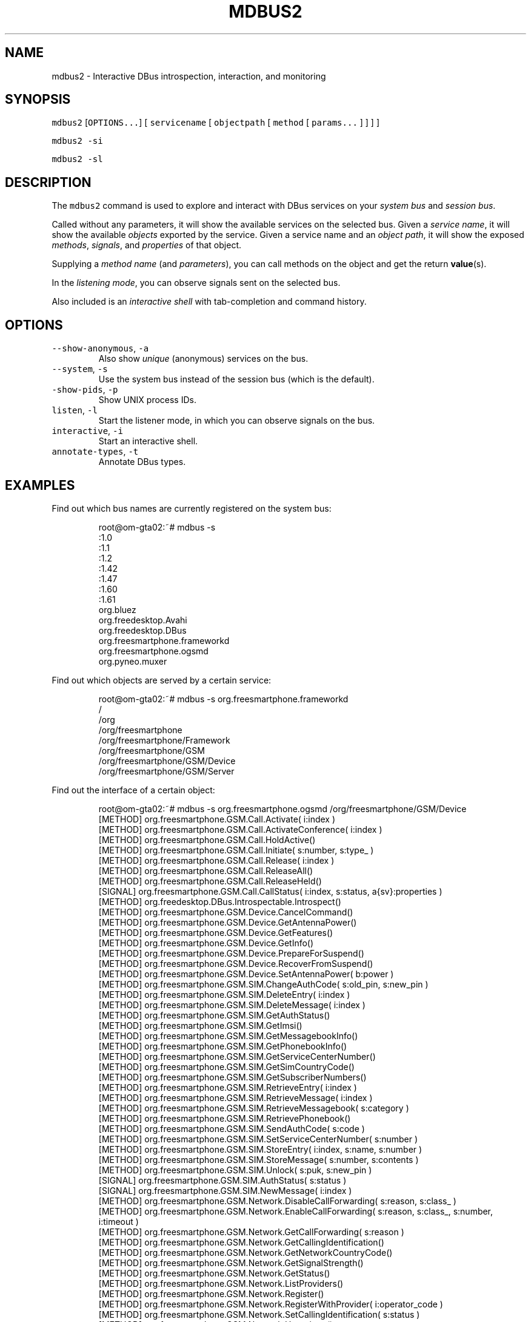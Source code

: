 .TH MDBUS2 1 "MARCH 2015" Linux "User Manuals"
.SH NAME
.PP
mdbus2 \- Interactive DBus introspection, interaction, and monitoring
.SH SYNOPSIS
.PP
\fB\fCmdbus2\fR [\fB\fCOPTIONS...\fR] [ \fB\fCservicename\fR [ \fB\fCobjectpath\fR [ \fB\fCmethod\fR [ \fB\fCparams...\fR ] ] ] ]
.PP
\fB\fCmdbus2 \-si\fR
.PP
\fB\fCmdbus2 \-sl\fR
.SH DESCRIPTION
.PP
The \fB\fCmdbus2\fR command is used to explore and interact with DBus
services on your \fIsystem bus\fP and \fIsession bus\fP\&.
.PP
Called without
any parameters, it will show the available services on the
selected bus. Given a \fIservice name\fP, it will show the available
\fIobjects\fP exported by the service. Given a service name and an
\fIobject path\fP, it will show the exposed \fImethods\fP, \fIsignals\fP, and
\fIproperties\fP of that object.
.PP
Supplying a \fImethod name\fP (and \fIparameters\fP), you can call methods on the object and get the return 
.BR value (s).
.PP
In the \fIlistening mode\fP, you can observe signals sent on the selected bus.
.PP
Also included is an \fIinteractive shell\fP with tab\-completion and command history.
.SH OPTIONS
.TP
\fB\fC\-\-show\-anonymous\fR, \fB\fC\-a\fR
Also show \fIunique\fP (anonymous) services on the bus.    
.TP
\fB\fC\-\-system\fR, \fB\fC\-s\fR
Use the system bus instead of the session bus (which is the default).
.TP
\fB\fC\-show\-pids\fR, \fB\fC\-p\fR
Show UNIX process IDs.
.TP
\fB\fClisten\fR, \fB\fC\-l\fR
Start the listener mode, in which you can observe signals on the bus.
.TP
\fB\fCinteractive\fR, \fB\fC\-i\fR
Start an interactive shell.
.TP
\fB\fCannotate\-types\fR, \fB\fC\-t\fR
Annotate DBus types.
.SH EXAMPLES
.PP
Find out which bus names are currently registered on the system bus:
.PP
.RS
.nf
root@om\-gta02:~# mdbus \-s
:1.0
:1.1
:1.2
:1.42
:1.47
:1.60
:1.61
org.bluez
org.freedesktop.Avahi
org.freedesktop.DBus
org.freesmartphone.frameworkd
org.freesmartphone.ogsmd
org.pyneo.muxer
.fi
.RE
.PP
Find out which objects are served by a certain service:
.PP
.RS
.nf
root@om\-gta02:~# mdbus \-s org.freesmartphone.frameworkd
/
/org
/org/freesmartphone
/org/freesmartphone/Framework
/org/freesmartphone/GSM
/org/freesmartphone/GSM/Device
/org/freesmartphone/GSM/Server
.fi
.RE
.PP
Find out the interface of a certain object:
.PP
.RS
.nf
root@om\-gta02:~# mdbus \-s org.freesmartphone.ogsmd /org/freesmartphone/GSM/Device
[METHOD]    org.freesmartphone.GSM.Call.Activate( i:index )
[METHOD]    org.freesmartphone.GSM.Call.ActivateConference( i:index )
[METHOD]    org.freesmartphone.GSM.Call.HoldActive()
[METHOD]    org.freesmartphone.GSM.Call.Initiate( s:number, s:type_ )
[METHOD]    org.freesmartphone.GSM.Call.Release( i:index )
[METHOD]    org.freesmartphone.GSM.Call.ReleaseAll()
[METHOD]    org.freesmartphone.GSM.Call.ReleaseHeld()
[SIGNAL]    org.freesmartphone.GSM.Call.CallStatus( i:index, s:status, a{sv}:properties )
[METHOD]    org.freedesktop.DBus.Introspectable.Introspect()
[METHOD]    org.freesmartphone.GSM.Device.CancelCommand()
[METHOD]    org.freesmartphone.GSM.Device.GetAntennaPower()
[METHOD]    org.freesmartphone.GSM.Device.GetFeatures()
[METHOD]    org.freesmartphone.GSM.Device.GetInfo()
[METHOD]    org.freesmartphone.GSM.Device.PrepareForSuspend()
[METHOD]    org.freesmartphone.GSM.Device.RecoverFromSuspend()
[METHOD]    org.freesmartphone.GSM.Device.SetAntennaPower( b:power )
[METHOD]    org.freesmartphone.GSM.SIM.ChangeAuthCode( s:old_pin, s:new_pin )
[METHOD]    org.freesmartphone.GSM.SIM.DeleteEntry( i:index )
[METHOD]    org.freesmartphone.GSM.SIM.DeleteMessage( i:index )
[METHOD]    org.freesmartphone.GSM.SIM.GetAuthStatus()
[METHOD]    org.freesmartphone.GSM.SIM.GetImsi()
[METHOD]    org.freesmartphone.GSM.SIM.GetMessagebookInfo()
[METHOD]    org.freesmartphone.GSM.SIM.GetPhonebookInfo()
[METHOD]    org.freesmartphone.GSM.SIM.GetServiceCenterNumber()
[METHOD]    org.freesmartphone.GSM.SIM.GetSimCountryCode()
[METHOD]    org.freesmartphone.GSM.SIM.GetSubscriberNumbers()
[METHOD]    org.freesmartphone.GSM.SIM.RetrieveEntry( i:index )
[METHOD]    org.freesmartphone.GSM.SIM.RetrieveMessage( i:index )
[METHOD]    org.freesmartphone.GSM.SIM.RetrieveMessagebook( s:category )
[METHOD]    org.freesmartphone.GSM.SIM.RetrievePhonebook()
[METHOD]    org.freesmartphone.GSM.SIM.SendAuthCode( s:code )
[METHOD]    org.freesmartphone.GSM.SIM.SetServiceCenterNumber( s:number )
[METHOD]    org.freesmartphone.GSM.SIM.StoreEntry( i:index, s:name, s:number )
[METHOD]    org.freesmartphone.GSM.SIM.StoreMessage( s:number, s:contents )
[METHOD]    org.freesmartphone.GSM.SIM.Unlock( s:puk, s:new_pin )
[SIGNAL]    org.freesmartphone.GSM.SIM.AuthStatus( s:status )
[SIGNAL]    org.freesmartphone.GSM.SIM.NewMessage( i:index )
[METHOD]    org.freesmartphone.GSM.Network.DisableCallForwarding( s:reason, s:class_ )
[METHOD]    org.freesmartphone.GSM.Network.EnableCallForwarding( s:reason, s:class_, s:number, i:timeout )
[METHOD]    org.freesmartphone.GSM.Network.GetCallForwarding( s:reason )
[METHOD]    org.freesmartphone.GSM.Network.GetCallingIdentification()
[METHOD]    org.freesmartphone.GSM.Network.GetNetworkCountryCode()
[METHOD]    org.freesmartphone.GSM.Network.GetSignalStrength()
[METHOD]    org.freesmartphone.GSM.Network.GetStatus()
[METHOD]    org.freesmartphone.GSM.Network.ListProviders()
[METHOD]    org.freesmartphone.GSM.Network.Register()
[METHOD]    org.freesmartphone.GSM.Network.RegisterWithProvider( i:operator_code )
[METHOD]    org.freesmartphone.GSM.Network.SetCallingIdentification( s:status )
[METHOD]    org.freesmartphone.GSM.Network.Unregister()
[SIGNAL]    org.freesmartphone.GSM.Network.SignalStrength( i:strength )
[SIGNAL]    org.freesmartphone.GSM.Network.Status( a{sv}:status )
[METHOD]    org.freesmartphone.GSM.PDP.ActivateContext( s:apn, s:user, s:password )
[METHOD]    org.freesmartphone.GSM.PDP.DeactivateContext()
[METHOD]    org.freesmartphone.GSM.PDP.GetCurrentGprsClass()
[METHOD]    org.freesmartphone.GSM.PDP.ListAvailableGprsClasses()
[METHOD]    org.freesmartphone.GSM.PDP.SetCurrentGprsClass( s:class_ )
[SIGNAL]    org.freesmartphone.GSM.PDP.ContextStatus( i:index, s:status, a{sv}:properties )
[METHOD]    org.freesmartphone.GSM.Test.Command( s:command )
[METHOD]    org.freesmartphone.GSM.Test.Echo( s:echo )
.fi
.RE
.PP
Call a method on an interface:
.PP
.RS
.nf
root@om\-gta02 ~ $ mdbus \-s org.freesmartphone.ogsmd /org/freesmartphone/GSM/Device org.freesmartphone.GSM.Device.GetInfo
{   'imei': '354651011234567',
    'manufacturer': 'FIC/OpenMoko',
    'model': '"Neo1973 GTA02 Embedded GSM Modem"',
    'revision': '"HW: GTA02BV5, GSM: gsm_ac_gp_fd_pu_em_cph_ds_vc_cal35_ri_36_amd8_ts0\-Moko8"'}
.fi
.RE
.PP
Use it in listening mode:
.PP
.RS
.nf
root@om\-gta02:/local/pkg/fso/framework/framework# mdbus \-s \-l
listening for signals on SystemBus from service 'all', object 'all'...
 [SIGNAL]    org.freedesktop.DBus.NameOwnerChanged    from org.freedesktop.DBus /org/freedesktop/DBus
(dbus.String(u'org.pyneo.muxer'), dbus.String(u':1.6'), dbus.String(u''))
 [SIGNAL]    org.freedesktop.DBus.NameOwnerChanged    from org.freedesktop.DBus /org/freedesktop/DBus
(dbus.String(u':1.6'), dbus.String(u':1.6'), dbus.String(u''))
 [SIGNAL]    org.freedesktop.DBus.NameOwnerChanged    from org.freedesktop.DBus /org/freedesktop/DBus
(dbus.String(u':1.28'), dbus.String(u''), dbus.String(u':1.28'))
 [SIGNAL]    org.freedesktop.DBus.NameOwnerChanged    from org.freedesktop.DBus /org/freedesktop/DBus
(dbus.String(u'org.freesmartphone.frameworkd'), dbus.String(u''), dbus.String(u':1.28'))
 [SIGNAL]    org.freedesktop.DBus.NameOwnerChanged    from org.freedesktop.DBus /org/freedesktop/DBus
(dbus.String(u'org.freesmartphone.ogsmd'), dbus.String(u''), dbus.String(u':1.28'))
 [SIGNAL]    org.freedesktop.DBus.NameOwnerChanged    from org.freedesktop.DBus /org/freedesktop/DBus
(dbus.String(u':1.29'), dbus.String(u''), dbus.String(u':1.29'))
 [SIGNAL]    org.freedesktop.DBus.NameOwnerChanged    from org.freedesktop.DBus /org/freedesktop/DBus
(dbus.String(u'org.pyneo.muxer'), dbus.String(u''), dbus.String(u':1.29'))
 [SIGNAL]    org.freedesktop.DBus.NameOwnerChanged    from org.freedesktop.DBus /org/freedesktop/DBus
(dbus.String(u':1.30'), dbus.String(u''), dbus.String(u':1.30'))
 [SIGNAL]    org.freesmartphone.GSM.SIM.ReadyStatus    from :1.28 /org/freesmartphone/GSM/Device
(dbus.Boolean(False),)
 [SIGNAL]    org.freesmartphone.GSM.SIM.AuthStatus    from :1.28 /org/freesmartphone/GSM/Device
(dbus.String(u'SIM PIN'),)
 [SIGNAL]    org.freesmartphone.GSM.SIM.AuthStatus    from :1.28 /org/freesmartphone/GSM/Device
(dbus.String(u'READY'),)
 [SIGNAL]    org.freesmartphone.GSM.SIM.ReadyStatus    from :1.28 /org/freesmartphone/GSM/Device
(dbus.Boolean(True),)
.fi
.RE
.SH BUGS
.PP
Please send bug reports to 
\[la]fso@openphoenux.org\[ra] or use our issue tracker at the project page
\[la]https://github.com/freesmartphone/mdbus/issues\[ra]\&.
.SH NOTE
.PP
mdbus2 requires \fIwell\-behaved DBus services\fP, this means, services that adhere to the DBus introspection protocol.
.SH AUTHOR
.PP
Michael 'Mickey' Lauer 
\[la]mickey@vanille.de\[ra]
.SH SEE ALSO
.PP
.BR dbus-send (1), 
.BR dbus-monitor (1), 
.BR gdbus (1), 
.BR qdbus (1), 
DBus Homepage
\[la]http://www.freedesktop.org/dbus\[ra]
